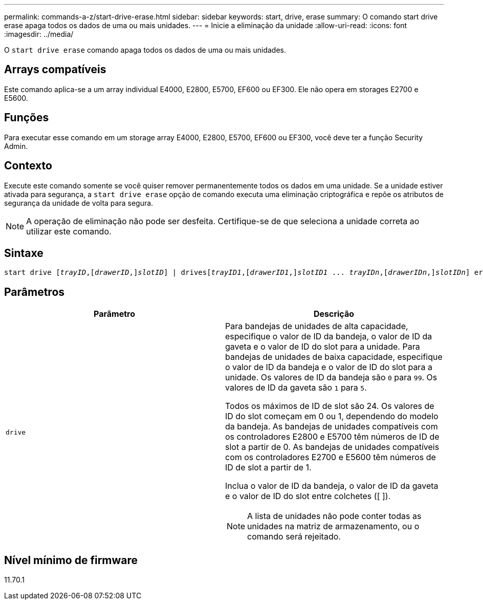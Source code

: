---
permalink: commands-a-z/start-drive-erase.html 
sidebar: sidebar 
keywords: start, drive, erase 
summary: O comando start drive erase apaga todos os dados de uma ou mais unidades. 
---
= Inicie a eliminação da unidade
:allow-uri-read: 
:icons: font
:imagesdir: ../media/


[role="lead"]
O `start drive erase` comando apaga todos os dados de uma ou mais unidades.



== Arrays compatíveis

Este comando aplica-se a um array individual E4000, E2800, E5700, EF600 ou EF300. Ele não opera em storages E2700 e E5600.



== Funções

Para executar esse comando em um storage array E4000, E2800, E5700, EF600 ou EF300, você deve ter a função Security Admin.



== Contexto

Execute este comando somente se você quiser remover permanentemente todos os dados em uma unidade. Se a unidade estiver ativada para segurança, a `start drive erase` opção de comando executa uma eliminação criptográfica e repõe os atributos de segurança da unidade de volta para segura.

[NOTE]
====
A operação de eliminação não pode ser desfeita. Certifique-se de que seleciona a unidade correta ao utilizar este comando.

====


== Sintaxe

[source, cli, subs="+macros"]
----
start drive pass:quotes[[_trayID_],pass:quotes[[_drawerID_,]]pass:quotes[_slotID_]] | drivespass:quotes[[_trayID1_],pass:quotes[[_drawerID1_,]]pass:quotes[_slotID1_] ... pass:quotes[_trayIDn_],pass:quotes[[_drawerIDn_,]]pass:quotes[_slotIDn_]] erase
----


== Parâmetros

[cols="2*"]
|===
| Parâmetro | Descrição 


 a| 
`drive`
 a| 
Para bandejas de unidades de alta capacidade, especifique o valor de ID da bandeja, o valor de ID da gaveta e o valor de ID do slot para a unidade. Para bandejas de unidades de baixa capacidade, especifique o valor de ID da bandeja e o valor de ID do slot para a unidade. Os valores de ID da bandeja são `0` para `99`. Os valores de ID da gaveta são `1` para `5`.

Todos os máximos de ID de slot são 24. Os valores de ID do slot começam em 0 ou 1, dependendo do modelo da bandeja. As bandejas de unidades compatíveis com os controladores E2800 e E5700 têm números de ID de slot a partir de 0. As bandejas de unidades compatíveis com os controladores E2700 e E5600 têm números de ID de slot a partir de 1.

Inclua o valor de ID da bandeja, o valor de ID da gaveta e o valor de ID do slot entre colchetes ([ ]).

[NOTE]
====
A lista de unidades não pode conter todas as unidades na matriz de armazenamento, ou o comando será rejeitado.

====
|===


== Nível mínimo de firmware

11.70.1
